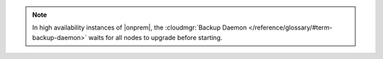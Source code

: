 .. note::

   In high availability instances of |onprem|, the :cloudmgr:`Backup Daemon </reference/glossary/#term-backup-daemon>` waits
   for all nodes to upgrade before starting.
